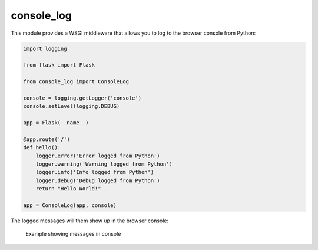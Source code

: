 console_log
===========

This module provides a WSGI middleware that allows you to log to the
browser console from Python:

.. code:: python

    import logging

    from flask import Flask

    from console_log import ConsoleLog

    console = logging.getLogger('console')
    console.setLevel(logging.DEBUG)

    app = Flask(__name__)

    @app.route('/')
    def hello():
        logger.error('Error logged from Python')
        logger.warning('Warning logged from Python')
        logger.info('Info logged from Python')
        logger.debug('Debug logged from Python')
        return "Hello World!"

    app = ConsoleLog(app, console)

The logged messages will them show up in the browser console:

.. figure:: https://github.com/betodealmeida/consolelog/blob/master/docs/console_log.png
   :alt: Example showing messages in console

   Example showing messages in console
